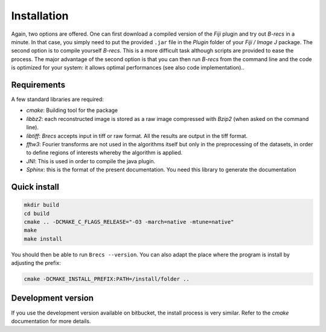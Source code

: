 Installation
============

Again, two options are offered. One can first download a compiled version of
the *Fiji* plugin and try out *B-recs* in a minute. In that case, you simply
need to put the provided ``.jar`` file in the `Plugin` folder of your
*Fiji / Image J* package. The second option is to compile yourself *B-recs*.
This is a more difficult task although scripts are provided to ease the
process. The major advantage of the second option is that you can then run
*B-recs* from the command line and the code is optimized for your system: it
allows optimal performances (see also code implementation)..

Requirements
------------

A few standard libraries are required:

* `cmake`: Building tool for the package

* `libbz2`: each reconstructed image is stored as a raw image compressed with
  *Bzip2* (when asked on the command line).

* `libtiff`: *Brecs* accepts input in tiff or raw format. All the results are
  output in the tiff format.

* `fftw3`: Fourier transforms are not used in the algorithms
  itself but only in the preprocessing of the datasets, in order to define
  regions of interests whereby the algorithm is applied.

* `JNI`: This is used in order to compile the java plugin.

* `Sphinx`: this is the format of the present documentation. You need this
  library to generate the documentation


Quick install
-------------

.. code-block:: sh

    mkdir build
    cd build
    cmake .. -DCMAKE_C_FLAGS_RELEASE="-O3 -march=native -mtune=native"
    make
    make install

You should then be able to run ``Brecs --version``. You can also adapt the
place where the program is install by adjusting the prefix:

.. code-block:: sh

   cmake -DCMAKE_INSTALL_PREFIX:PATH=/install/folder ..

Development version
-------------------

If you use the development version available on bitbucket, the install process
is very similar. Refer to the `cmake` documentation for more details.

